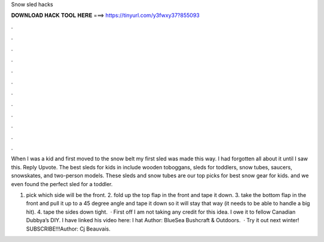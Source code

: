 Snow sled hacks



𝐃𝐎𝐖𝐍𝐋𝐎𝐀𝐃 𝐇𝐀𝐂𝐊 𝐓𝐎𝐎𝐋 𝐇𝐄𝐑𝐄 ===> https://tinyurl.com/y3fwxy37?855093



.



.



.



.



.



.



.



.



.



.



.



.

When I was a kid and first moved to the snow belt my first sled was made this way. I had forgotten all about it until I saw this. Reply Upvote. The best sleds for kids in include wooden toboggans, sleds for toddlers, snow tubes, saucers, snowskates, and two-person models. These sleds and snow tubes are our top picks for best snow gear for kids. and we even found the perfect sled for a toddler.

1. pick which side will be the front. 2. fold up the top flap in the front and tape it down. 3. take the bottom flap in the front and pull it up to a 45 degree angle and tape it down so it will stay that way (it needs to be able to handle a big hit). 4. tape the sides down tight.  · First off I am not taking any credit for this idea. I owe it to fellow Canadian Dubbya’s DIY. I have linked his video here: I hat Author: BlueSea Bushcraft & Outdoors.  · Try it out next winter! SUBSCRIBE!!!Author: Cj Beauvais.
